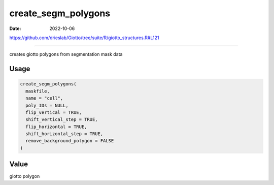====================
create_segm_polygons
====================

:Date: 2022-10-06

https://github.com/drieslab/Giotto/tree/suite/R/giotto_structures.R#L121

===========

creates giotto polygons from segmentation mask data

Usage
=====

.. code:: r

   create_segm_polygons(
     maskfile,
     name = "cell",
     poly_IDs = NULL,
     flip_vertical = TRUE,
     shift_vertical_step = TRUE,
     flip_horizontal = TRUE,
     shift_horizontal_step = TRUE,
     remove_background_polygon = FALSE
   )

Value
=====

giotto polygon
